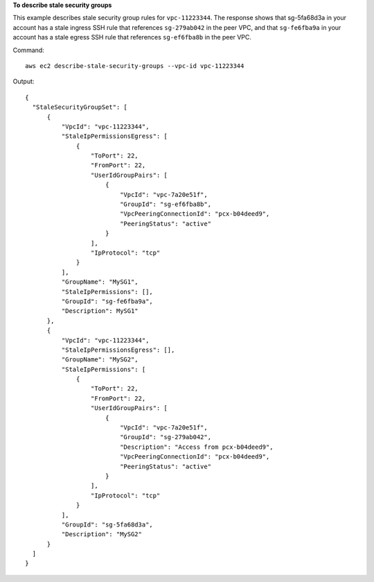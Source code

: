 **To describe stale security groups**

This example describes stale security group rules for ``vpc-11223344``. The response shows that sg-5fa68d3a in your account has a stale ingress SSH rule that references ``sg-279ab042`` in the peer VPC, and that ``sg-fe6fba9a`` in your account has a stale egress SSH rule that references ``sg-ef6fba8b`` in the peer VPC.

Command::

  aws ec2 describe-stale-security-groups --vpc-id vpc-11223344

Output::

  {
    "StaleSecurityGroupSet": [
        {
            "VpcId": "vpc-11223344", 
            "StaleIpPermissionsEgress": [
                {
                    "ToPort": 22, 
                    "FromPort": 22, 
                    "UserIdGroupPairs": [
                        {
                            "VpcId": "vpc-7a20e51f", 
                            "GroupId": "sg-ef6fba8b", 
                            "VpcPeeringConnectionId": "pcx-b04deed9", 
                            "PeeringStatus": "active"
                        }
                    ], 
                    "IpProtocol": "tcp"
                }
            ], 
            "GroupName": "MySG1", 
            "StaleIpPermissions": [], 
            "GroupId": "sg-fe6fba9a", 
            "Description": MySG1"
        }, 
        {
            "VpcId": "vpc-11223344", 
            "StaleIpPermissionsEgress": [], 
            "GroupName": "MySG2", 
            "StaleIpPermissions": [
                {
                    "ToPort": 22, 
                    "FromPort": 22, 
                    "UserIdGroupPairs": [
                        {
                            "VpcId": "vpc-7a20e51f", 
                            "GroupId": "sg-279ab042",
                            "Description": "Access from pcx-b04deed9", 
                            "VpcPeeringConnectionId": "pcx-b04deed9", 
                            "PeeringStatus": "active"
                        }
                    ], 
                    "IpProtocol": "tcp"
                }
            ], 
            "GroupId": "sg-5fa68d3a", 
            "Description": "MySG2"
        }
    ]
  }